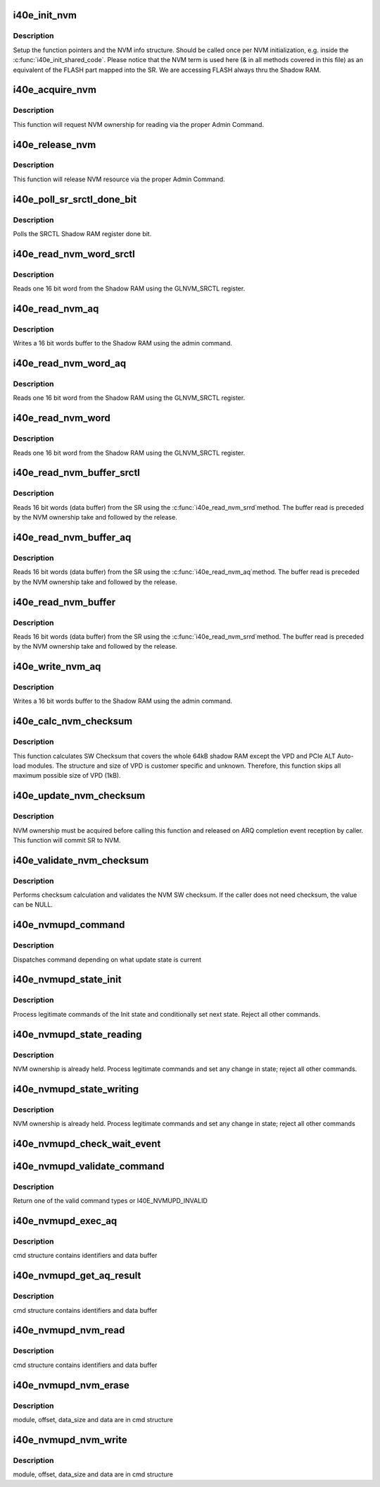 .. -*- coding: utf-8; mode: rst -*-
.. src-file: drivers/net/ethernet/intel/i40e/i40e_nvm.c

.. _`i40e_init_nvm`:

i40e_init_nvm
=============

.. c:function:: i40e_status i40e_init_nvm(struct i40e_hw *hw)

    Initialize NVM function pointers

    :param struct i40e_hw \*hw:
        pointer to the HW structure

.. _`i40e_init_nvm.description`:

Description
-----------

Setup the function pointers and the NVM info structure. Should be called
once per NVM initialization, e.g. inside the \ :c:func:`i40e_init_shared_code`\ .
Please notice that the NVM term is used here (& in all methods covered
in this file) as an equivalent of the FLASH part mapped into the SR.
We are accessing FLASH always thru the Shadow RAM.

.. _`i40e_acquire_nvm`:

i40e_acquire_nvm
================

.. c:function:: i40e_status i40e_acquire_nvm(struct i40e_hw *hw, enum i40e_aq_resource_access_type access)

    Generic request for acquiring the NVM ownership

    :param struct i40e_hw \*hw:
        pointer to the HW structure

    :param enum i40e_aq_resource_access_type access:
        NVM access type (read or write)

.. _`i40e_acquire_nvm.description`:

Description
-----------

This function will request NVM ownership for reading
via the proper Admin Command.

.. _`i40e_release_nvm`:

i40e_release_nvm
================

.. c:function:: void i40e_release_nvm(struct i40e_hw *hw)

    Generic request for releasing the NVM ownership

    :param struct i40e_hw \*hw:
        pointer to the HW structure

.. _`i40e_release_nvm.description`:

Description
-----------

This function will release NVM resource via the proper Admin Command.

.. _`i40e_poll_sr_srctl_done_bit`:

i40e_poll_sr_srctl_done_bit
===========================

.. c:function:: i40e_status i40e_poll_sr_srctl_done_bit(struct i40e_hw *hw)

    Polls the GLNVM_SRCTL done bit

    :param struct i40e_hw \*hw:
        pointer to the HW structure

.. _`i40e_poll_sr_srctl_done_bit.description`:

Description
-----------

Polls the SRCTL Shadow RAM register done bit.

.. _`i40e_read_nvm_word_srctl`:

i40e_read_nvm_word_srctl
========================

.. c:function:: i40e_status i40e_read_nvm_word_srctl(struct i40e_hw *hw, u16 offset, u16 *data)

    Reads Shadow RAM via SRCTL register

    :param struct i40e_hw \*hw:
        pointer to the HW structure

    :param u16 offset:
        offset of the Shadow RAM word to read (0x000000 - 0x001FFF)

    :param u16 \*data:
        word read from the Shadow RAM

.. _`i40e_read_nvm_word_srctl.description`:

Description
-----------

Reads one 16 bit word from the Shadow RAM using the GLNVM_SRCTL register.

.. _`i40e_read_nvm_aq`:

i40e_read_nvm_aq
================

.. c:function:: i40e_status i40e_read_nvm_aq(struct i40e_hw *hw, u8 module_pointer, u32 offset, u16 words, void *data, bool last_command)

    Read Shadow RAM.

    :param struct i40e_hw \*hw:
        pointer to the HW structure.

    :param u8 module_pointer:
        module pointer location in words from the NVM beginning

    :param u32 offset:
        offset in words from module start

    :param u16 words:
        number of words to write

    :param void \*data:
        buffer with words to write to the Shadow RAM

    :param bool last_command:
        tells the AdminQ that this is the last command

.. _`i40e_read_nvm_aq.description`:

Description
-----------

Writes a 16 bit words buffer to the Shadow RAM using the admin command.

.. _`i40e_read_nvm_word_aq`:

i40e_read_nvm_word_aq
=====================

.. c:function:: i40e_status i40e_read_nvm_word_aq(struct i40e_hw *hw, u16 offset, u16 *data)

    Reads Shadow RAM via AQ

    :param struct i40e_hw \*hw:
        pointer to the HW structure

    :param u16 offset:
        offset of the Shadow RAM word to read (0x000000 - 0x001FFF)

    :param u16 \*data:
        word read from the Shadow RAM

.. _`i40e_read_nvm_word_aq.description`:

Description
-----------

Reads one 16 bit word from the Shadow RAM using the GLNVM_SRCTL register.

.. _`i40e_read_nvm_word`:

i40e_read_nvm_word
==================

.. c:function:: i40e_status i40e_read_nvm_word(struct i40e_hw *hw, u16 offset, u16 *data)

    Reads Shadow RAM

    :param struct i40e_hw \*hw:
        pointer to the HW structure

    :param u16 offset:
        offset of the Shadow RAM word to read (0x000000 - 0x001FFF)

    :param u16 \*data:
        word read from the Shadow RAM

.. _`i40e_read_nvm_word.description`:

Description
-----------

Reads one 16 bit word from the Shadow RAM using the GLNVM_SRCTL register.

.. _`i40e_read_nvm_buffer_srctl`:

i40e_read_nvm_buffer_srctl
==========================

.. c:function:: i40e_status i40e_read_nvm_buffer_srctl(struct i40e_hw *hw, u16 offset, u16 *words, u16 *data)

    Reads Shadow RAM buffer via SRCTL register

    :param struct i40e_hw \*hw:
        pointer to the HW structure

    :param u16 offset:
        offset of the Shadow RAM word to read (0x000000 - 0x001FFF).

    :param u16 \*words:
        (in) number of words to read; (out) number of words actually read

    :param u16 \*data:
        words read from the Shadow RAM

.. _`i40e_read_nvm_buffer_srctl.description`:

Description
-----------

Reads 16 bit words (data buffer) from the SR using the \ :c:func:`i40e_read_nvm_srrd`\ 
method. The buffer read is preceded by the NVM ownership take
and followed by the release.

.. _`i40e_read_nvm_buffer_aq`:

i40e_read_nvm_buffer_aq
=======================

.. c:function:: i40e_status i40e_read_nvm_buffer_aq(struct i40e_hw *hw, u16 offset, u16 *words, u16 *data)

    Reads Shadow RAM buffer via AQ

    :param struct i40e_hw \*hw:
        pointer to the HW structure

    :param u16 offset:
        offset of the Shadow RAM word to read (0x000000 - 0x001FFF).

    :param u16 \*words:
        (in) number of words to read; (out) number of words actually read

    :param u16 \*data:
        words read from the Shadow RAM

.. _`i40e_read_nvm_buffer_aq.description`:

Description
-----------

Reads 16 bit words (data buffer) from the SR using the \ :c:func:`i40e_read_nvm_aq`\ 
method. The buffer read is preceded by the NVM ownership take
and followed by the release.

.. _`i40e_read_nvm_buffer`:

i40e_read_nvm_buffer
====================

.. c:function:: i40e_status i40e_read_nvm_buffer(struct i40e_hw *hw, u16 offset, u16 *words, u16 *data)

    Reads Shadow RAM buffer

    :param struct i40e_hw \*hw:
        pointer to the HW structure

    :param u16 offset:
        offset of the Shadow RAM word to read (0x000000 - 0x001FFF).

    :param u16 \*words:
        (in) number of words to read; (out) number of words actually read

    :param u16 \*data:
        words read from the Shadow RAM

.. _`i40e_read_nvm_buffer.description`:

Description
-----------

Reads 16 bit words (data buffer) from the SR using the \ :c:func:`i40e_read_nvm_srrd`\ 
method. The buffer read is preceded by the NVM ownership take
and followed by the release.

.. _`i40e_write_nvm_aq`:

i40e_write_nvm_aq
=================

.. c:function:: i40e_status i40e_write_nvm_aq(struct i40e_hw *hw, u8 module_pointer, u32 offset, u16 words, void *data, bool last_command)

    Writes Shadow RAM.

    :param struct i40e_hw \*hw:
        pointer to the HW structure.

    :param u8 module_pointer:
        module pointer location in words from the NVM beginning

    :param u32 offset:
        offset in words from module start

    :param u16 words:
        number of words to write

    :param void \*data:
        buffer with words to write to the Shadow RAM

    :param bool last_command:
        tells the AdminQ that this is the last command

.. _`i40e_write_nvm_aq.description`:

Description
-----------

Writes a 16 bit words buffer to the Shadow RAM using the admin command.

.. _`i40e_calc_nvm_checksum`:

i40e_calc_nvm_checksum
======================

.. c:function:: i40e_status i40e_calc_nvm_checksum(struct i40e_hw *hw, u16 *checksum)

    Calculates and returns the checksum

    :param struct i40e_hw \*hw:
        pointer to hardware structure

    :param u16 \*checksum:
        pointer to the checksum

.. _`i40e_calc_nvm_checksum.description`:

Description
-----------

This function calculates SW Checksum that covers the whole 64kB shadow RAM
except the VPD and PCIe ALT Auto-load modules. The structure and size of VPD
is customer specific and unknown. Therefore, this function skips all maximum
possible size of VPD (1kB).

.. _`i40e_update_nvm_checksum`:

i40e_update_nvm_checksum
========================

.. c:function:: i40e_status i40e_update_nvm_checksum(struct i40e_hw *hw)

    Updates the NVM checksum

    :param struct i40e_hw \*hw:
        pointer to hardware structure

.. _`i40e_update_nvm_checksum.description`:

Description
-----------

NVM ownership must be acquired before calling this function and released
on ARQ completion event reception by caller.
This function will commit SR to NVM.

.. _`i40e_validate_nvm_checksum`:

i40e_validate_nvm_checksum
==========================

.. c:function:: i40e_status i40e_validate_nvm_checksum(struct i40e_hw *hw, u16 *checksum)

    Validate EEPROM checksum

    :param struct i40e_hw \*hw:
        pointer to hardware structure

    :param u16 \*checksum:
        calculated checksum

.. _`i40e_validate_nvm_checksum.description`:

Description
-----------

Performs checksum calculation and validates the NVM SW checksum. If the
caller does not need checksum, the value can be NULL.

.. _`i40e_nvmupd_command`:

i40e_nvmupd_command
===================

.. c:function:: i40e_status i40e_nvmupd_command(struct i40e_hw *hw, struct i40e_nvm_access *cmd, u8 *bytes, int *perrno)

    Process an NVM update command

    :param struct i40e_hw \*hw:
        pointer to hardware structure

    :param struct i40e_nvm_access \*cmd:
        pointer to nvm update command

    :param u8 \*bytes:
        pointer to the data buffer

    :param int \*perrno:
        pointer to return error code

.. _`i40e_nvmupd_command.description`:

Description
-----------

Dispatches command depending on what update state is current

.. _`i40e_nvmupd_state_init`:

i40e_nvmupd_state_init
======================

.. c:function:: i40e_status i40e_nvmupd_state_init(struct i40e_hw *hw, struct i40e_nvm_access *cmd, u8 *bytes, int *perrno)

    Handle NVM update state Init

    :param struct i40e_hw \*hw:
        pointer to hardware structure

    :param struct i40e_nvm_access \*cmd:
        pointer to nvm update command buffer

    :param u8 \*bytes:
        pointer to the data buffer

    :param int \*perrno:
        pointer to return error code

.. _`i40e_nvmupd_state_init.description`:

Description
-----------

Process legitimate commands of the Init state and conditionally set next
state. Reject all other commands.

.. _`i40e_nvmupd_state_reading`:

i40e_nvmupd_state_reading
=========================

.. c:function:: i40e_status i40e_nvmupd_state_reading(struct i40e_hw *hw, struct i40e_nvm_access *cmd, u8 *bytes, int *perrno)

    Handle NVM update state Reading

    :param struct i40e_hw \*hw:
        pointer to hardware structure

    :param struct i40e_nvm_access \*cmd:
        pointer to nvm update command buffer

    :param u8 \*bytes:
        pointer to the data buffer

    :param int \*perrno:
        pointer to return error code

.. _`i40e_nvmupd_state_reading.description`:

Description
-----------

NVM ownership is already held.  Process legitimate commands and set any
change in state; reject all other commands.

.. _`i40e_nvmupd_state_writing`:

i40e_nvmupd_state_writing
=========================

.. c:function:: i40e_status i40e_nvmupd_state_writing(struct i40e_hw *hw, struct i40e_nvm_access *cmd, u8 *bytes, int *perrno)

    Handle NVM update state Writing

    :param struct i40e_hw \*hw:
        pointer to hardware structure

    :param struct i40e_nvm_access \*cmd:
        pointer to nvm update command buffer

    :param u8 \*bytes:
        pointer to the data buffer

    :param int \*perrno:
        pointer to return error code

.. _`i40e_nvmupd_state_writing.description`:

Description
-----------

NVM ownership is already held.  Process legitimate commands and set any
change in state; reject all other commands

.. _`i40e_nvmupd_check_wait_event`:

i40e_nvmupd_check_wait_event
============================

.. c:function:: void i40e_nvmupd_check_wait_event(struct i40e_hw *hw, u16 opcode)

    handle NVM update operation events

    :param struct i40e_hw \*hw:
        pointer to the hardware structure

    :param u16 opcode:
        the event that just happened

.. _`i40e_nvmupd_validate_command`:

i40e_nvmupd_validate_command
============================

.. c:function:: enum i40e_nvmupd_cmd i40e_nvmupd_validate_command(struct i40e_hw *hw, struct i40e_nvm_access *cmd, int *perrno)

    Validate given command

    :param struct i40e_hw \*hw:
        pointer to hardware structure

    :param struct i40e_nvm_access \*cmd:
        pointer to nvm update command buffer

    :param int \*perrno:
        pointer to return error code

.. _`i40e_nvmupd_validate_command.description`:

Description
-----------

Return one of the valid command types or I40E_NVMUPD_INVALID

.. _`i40e_nvmupd_exec_aq`:

i40e_nvmupd_exec_aq
===================

.. c:function:: i40e_status i40e_nvmupd_exec_aq(struct i40e_hw *hw, struct i40e_nvm_access *cmd, u8 *bytes, int *perrno)

    Run an AQ command

    :param struct i40e_hw \*hw:
        pointer to hardware structure

    :param struct i40e_nvm_access \*cmd:
        pointer to nvm update command buffer

    :param u8 \*bytes:
        pointer to the data buffer

    :param int \*perrno:
        pointer to return error code

.. _`i40e_nvmupd_exec_aq.description`:

Description
-----------

cmd structure contains identifiers and data buffer

.. _`i40e_nvmupd_get_aq_result`:

i40e_nvmupd_get_aq_result
=========================

.. c:function:: i40e_status i40e_nvmupd_get_aq_result(struct i40e_hw *hw, struct i40e_nvm_access *cmd, u8 *bytes, int *perrno)

    Get the results from the previous exec_aq

    :param struct i40e_hw \*hw:
        pointer to hardware structure

    :param struct i40e_nvm_access \*cmd:
        pointer to nvm update command buffer

    :param u8 \*bytes:
        pointer to the data buffer

    :param int \*perrno:
        pointer to return error code

.. _`i40e_nvmupd_get_aq_result.description`:

Description
-----------

cmd structure contains identifiers and data buffer

.. _`i40e_nvmupd_nvm_read`:

i40e_nvmupd_nvm_read
====================

.. c:function:: i40e_status i40e_nvmupd_nvm_read(struct i40e_hw *hw, struct i40e_nvm_access *cmd, u8 *bytes, int *perrno)

    Read NVM

    :param struct i40e_hw \*hw:
        pointer to hardware structure

    :param struct i40e_nvm_access \*cmd:
        pointer to nvm update command buffer

    :param u8 \*bytes:
        pointer to the data buffer

    :param int \*perrno:
        pointer to return error code

.. _`i40e_nvmupd_nvm_read.description`:

Description
-----------

cmd structure contains identifiers and data buffer

.. _`i40e_nvmupd_nvm_erase`:

i40e_nvmupd_nvm_erase
=====================

.. c:function:: i40e_status i40e_nvmupd_nvm_erase(struct i40e_hw *hw, struct i40e_nvm_access *cmd, int *perrno)

    Erase an NVM module

    :param struct i40e_hw \*hw:
        pointer to hardware structure

    :param struct i40e_nvm_access \*cmd:
        pointer to nvm update command buffer

    :param int \*perrno:
        pointer to return error code

.. _`i40e_nvmupd_nvm_erase.description`:

Description
-----------

module, offset, data_size and data are in cmd structure

.. _`i40e_nvmupd_nvm_write`:

i40e_nvmupd_nvm_write
=====================

.. c:function:: i40e_status i40e_nvmupd_nvm_write(struct i40e_hw *hw, struct i40e_nvm_access *cmd, u8 *bytes, int *perrno)

    Write NVM

    :param struct i40e_hw \*hw:
        pointer to hardware structure

    :param struct i40e_nvm_access \*cmd:
        pointer to nvm update command buffer

    :param u8 \*bytes:
        pointer to the data buffer

    :param int \*perrno:
        pointer to return error code

.. _`i40e_nvmupd_nvm_write.description`:

Description
-----------

module, offset, data_size and data are in cmd structure

.. This file was automatic generated / don't edit.

